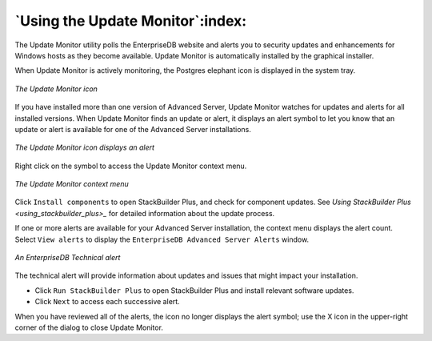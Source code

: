 .. _using_the_update_monitor:

*********************************
`Using the Update Monitor`:index:
*********************************

The Update Monitor utility polls the EnterpriseDB website and alerts you to security updates and enhancements for Windows hosts as they become available. Update Monitor is automatically installed by the graphical installer.

When Update Monitor is actively monitoring, the Postgres elephant icon is displayed in the system tray.

.. figure:: images/update_monitor.png
    :alt: The Update Monitor icon
    :align: center

    *The Update Monitor icon*

If you have installed more than one version of Advanced Server, Update Monitor watches for updates and alerts for all installed versions. When Update Monitor finds an update or alert, it displays an alert symbol to let you know that an update or alert is available for one of the Advanced Server installations.

.. figure:: images/update_monitor_displaying_alert.png
    :alt: The Update Monitor icon displays an alert
    :align: center

    *The Update Monitor icon displays an alert*

Right click on the symbol to access the Update Monitor context menu.

.. figure:: images/update_monitor_context_menu.png
    :alt: The Update Monitor context menu
    :align: center

    *The Update Monitor context menu*

Click ``Install components`` to open StackBuilder Plus, and check for component updates. See 
`Using StackBuilder Plus <using_stackbuilder_plus>_` for detailed information about the update process.


If one or more alerts are available for your Advanced Server installation, the context menu displays the alert count. Select ``View alerts`` to display the ``EnterpriseDB Advanced Server Alerts`` window.

.. figure:: images/enterprisedb_technical_alert.png
    :alt: An EnterpriseDB Technical alert
    :align: center

    *An EnterpriseDB Technical alert*

The technical alert will provide information about updates and issues that might impact your installation.

-  Click ``Run StackBuilder Plus`` to open StackBuilder Plus and install relevant software updates.

-  Click ``Next`` to access each successive alert.

When you have reviewed all of the alerts, the icon no longer displays the alert symbol; use the X icon in the upper-right corner of the dialog to close Update Monitor.

.. raw:: latex

    \newpage
